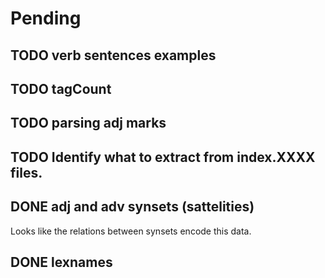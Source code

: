
* Pending

** TODO verb sentences examples
** TODO tagCount 
** TODO parsing adj marks
** TODO Identify what to extract from index.XXXX files.
** DONE adj and adv synsets (sattelities)

Looks like the relations between synsets encode this data.

** DONE lexnames


